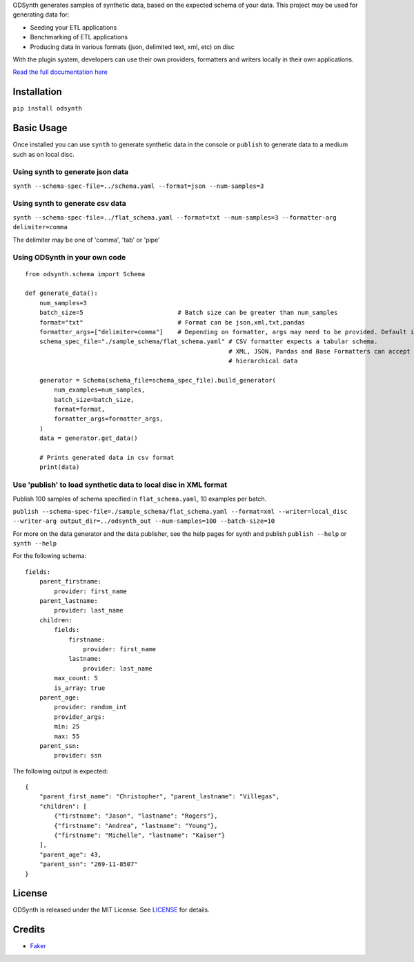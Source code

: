 ODSynth generates samples of synthetic data, based on the expected schema of your data. This project may be used for generating data for:

- Seeding your ETL applications
- Benchmarking of ETL applications
- Producing data in various formats (json, delimited text, xml, etc) on disc

With the plugin system, developers can use their own providers, formatters and writers locally in their own applications.

`Read the full documentation here <https://odsynth.readthedocs.io/>`_ 


Installation
-------------
``pip install odsynth``

Basic Usage
------------

Once installed you can use ``synth`` to generate synthetic data in the console or ``publish`` to generate data to a medium such as on local disc.

Using synth to generate json data
^^^^^^^^^^^^^^^^^^^^^^^^^^^^^^^^^^
``synth --schema-spec-file=../schema.yaml --format=json --num-samples=3``

Using synth to generate csv data
^^^^^^^^^^^^^^^^^^^^^^^^^^^^^^^^^^
``synth --schema-spec-file=../flat_schema.yaml --format=txt --num-samples=3 --formatter-arg delimiter=comma``

The delimiter may be one of 'comma', 'tab' or 'pipe'

Using ODSynth in your own code
^^^^^^^^^^^^^^^^^^^^^^^^^^^^^^^ 

::

    from odsynth.schema import Schema

    def generate_data():
        num_samples=3
        batch_size=5                          # Batch size can be greater than num_samples
        format="txt"                          # Format can be json,xml,txt,pandas
        formatter_args=["delimiter=comma"]    # Depending on formatter, args may need to be provided. Default is None
        schema_spec_file="./sample_schema/flat_schema.yaml" # CSV formatter expects a tabular schema.
                                                            # XML, JSON, Pandas and Base Formatters can accept
                                                            # hierarchical data

        generator = Schema(schema_file=schema_spec_file).build_generator(
            num_examples=num_samples,
            batch_size=batch_size,
            format=format,
            formatter_args=formatter_args,
        )
        data = generator.get_data()

        # Prints generated data in csv format
        print(data)

Use 'publish' to load synthetic data to local disc in XML format
^^^^^^^^^^^^^^^^^^^^^^^^^^^^^^^^^^^^^^^^^^^^^^^^^^^^^^^^^^^^^^^^^

Publish 100 samples of schema specified in ``flat_schema.yaml``, 10 examples per batch.

``publish --schema-spec-file=./sample_schema/flat_schema.yaml --format=xml --writer=local_disc --writer-arg output_dir=../odsynth_out --num-samples=100 --batch-size=10``

For more on the data generator and the data publisher, see the help pages for synth and publish
``publish --help`` or ``synth --help``

For the following schema: ::

    fields:
        parent_firstname:
            provider: first_name
        parent_lastname:
            provider: last_name
        children:
            fields:
                firstname:
                    provider: first_name
                lastname:
                    provider: last_name
            max_count: 5
            is_array: true
        parent_age:
            provider: random_int
            provider_args:
            min: 25
            max: 55
        parent_ssn:
            provider: ssn



The following output is expected: ::

    {
        "parent_first_name": "Christopher", "parent_lastname": "Villegas",
        "children": [
            {"firstname": "Jason", "lastname": "Rogers"},
            {"firstname": "Andrea", "lastname": "Young"},
            {"firstname": "Michelle", "lastname": "Kaiser"}
        ],
        "parent_age": 43,
        "parent_ssn": "269-11-8507"
    }

License
-------

ODSynth is released under the MIT License. See `LICENSE`_ for details.

Credits
-------

-  `Faker`_


.. _Faker: https://github.com/joke2k/faker
.. _LICENSE: https://github.com/duapa/odsynth/blob/main/LICENSE
.. _documentation: https://odsynth.readthedocs.io/